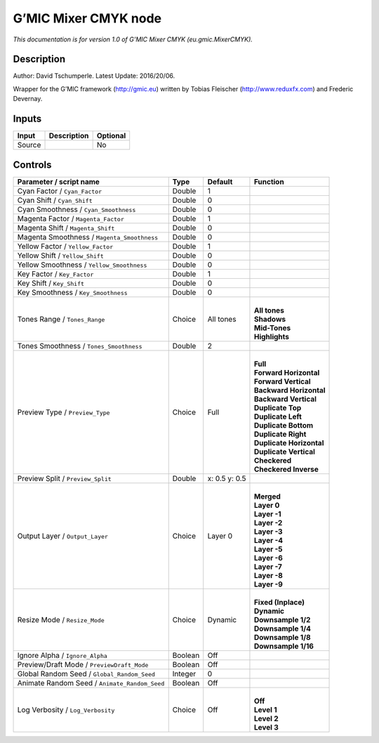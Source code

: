 .. _eu.gmic.MixerCMYK:

.. raw:: html

   <!-- Do not edit this file! It is generated automatically by Natron itself. -->

G’MIC Mixer CMYK node
=====================

*This documentation is for version 1.0 of G’MIC Mixer CMYK (eu.gmic.MixerCMYK).*

Description
-----------

Author: David Tschumperle. Latest Update: 2016/20/06.

Wrapper for the G’MIC framework (http://gmic.eu) written by Tobias Fleischer (http://www.reduxfx.com) and Frederic Devernay.

Inputs
------

+--------+-------------+----------+
| Input  | Description | Optional |
+========+=============+==========+
| Source |             | No       |
+--------+-------------+----------+

Controls
--------

.. tabularcolumns:: |>{\raggedright}p{0.2\columnwidth}|>{\raggedright}p{0.06\columnwidth}|>{\raggedright}p{0.07\columnwidth}|p{0.63\columnwidth}|

.. cssclass:: longtable

+-----------------------------------------------+---------+---------------+----------------------------+
| Parameter / script name                       | Type    | Default       | Function                   |
+===============================================+=========+===============+============================+
| Cyan Factor / ``Cyan_Factor``                 | Double  | 1             |                            |
+-----------------------------------------------+---------+---------------+----------------------------+
| Cyan Shift / ``Cyan_Shift``                   | Double  | 0             |                            |
+-----------------------------------------------+---------+---------------+----------------------------+
| Cyan Smoothness / ``Cyan_Smoothness``         | Double  | 0             |                            |
+-----------------------------------------------+---------+---------------+----------------------------+
| Magenta Factor / ``Magenta_Factor``           | Double  | 1             |                            |
+-----------------------------------------------+---------+---------------+----------------------------+
| Magenta Shift / ``Magenta_Shift``             | Double  | 0             |                            |
+-----------------------------------------------+---------+---------------+----------------------------+
| Magenta Smoothness / ``Magenta_Smoothness``   | Double  | 0             |                            |
+-----------------------------------------------+---------+---------------+----------------------------+
| Yellow Factor / ``Yellow_Factor``             | Double  | 1             |                            |
+-----------------------------------------------+---------+---------------+----------------------------+
| Yellow Shift / ``Yellow_Shift``               | Double  | 0             |                            |
+-----------------------------------------------+---------+---------------+----------------------------+
| Yellow Smoothness / ``Yellow_Smoothness``     | Double  | 0             |                            |
+-----------------------------------------------+---------+---------------+----------------------------+
| Key Factor / ``Key_Factor``                   | Double  | 1             |                            |
+-----------------------------------------------+---------+---------------+----------------------------+
| Key Shift / ``Key_Shift``                     | Double  | 0             |                            |
+-----------------------------------------------+---------+---------------+----------------------------+
| Key Smoothness / ``Key_Smoothness``           | Double  | 0             |                            |
+-----------------------------------------------+---------+---------------+----------------------------+
| Tones Range / ``Tones_Range``                 | Choice  | All tones     | |                          |
|                                               |         |               | | **All tones**            |
|                                               |         |               | | **Shadows**              |
|                                               |         |               | | **Mid-Tones**            |
|                                               |         |               | | **Highlights**           |
+-----------------------------------------------+---------+---------------+----------------------------+
| Tones Smoothness / ``Tones_Smoothness``       | Double  | 2             |                            |
+-----------------------------------------------+---------+---------------+----------------------------+
| Preview Type / ``Preview_Type``               | Choice  | Full          | |                          |
|                                               |         |               | | **Full**                 |
|                                               |         |               | | **Forward Horizontal**   |
|                                               |         |               | | **Forward Vertical**     |
|                                               |         |               | | **Backward Horizontal**  |
|                                               |         |               | | **Backward Vertical**    |
|                                               |         |               | | **Duplicate Top**        |
|                                               |         |               | | **Duplicate Left**       |
|                                               |         |               | | **Duplicate Bottom**     |
|                                               |         |               | | **Duplicate Right**      |
|                                               |         |               | | **Duplicate Horizontal** |
|                                               |         |               | | **Duplicate Vertical**   |
|                                               |         |               | | **Checkered**            |
|                                               |         |               | | **Checkered Inverse**    |
+-----------------------------------------------+---------+---------------+----------------------------+
| Preview Split / ``Preview_Split``             | Double  | x: 0.5 y: 0.5 |                            |
+-----------------------------------------------+---------+---------------+----------------------------+
| Output Layer / ``Output_Layer``               | Choice  | Layer 0       | |                          |
|                                               |         |               | | **Merged**               |
|                                               |         |               | | **Layer 0**              |
|                                               |         |               | | **Layer -1**             |
|                                               |         |               | | **Layer -2**             |
|                                               |         |               | | **Layer -3**             |
|                                               |         |               | | **Layer -4**             |
|                                               |         |               | | **Layer -5**             |
|                                               |         |               | | **Layer -6**             |
|                                               |         |               | | **Layer -7**             |
|                                               |         |               | | **Layer -8**             |
|                                               |         |               | | **Layer -9**             |
+-----------------------------------------------+---------+---------------+----------------------------+
| Resize Mode / ``Resize_Mode``                 | Choice  | Dynamic       | |                          |
|                                               |         |               | | **Fixed (Inplace)**      |
|                                               |         |               | | **Dynamic**              |
|                                               |         |               | | **Downsample 1/2**       |
|                                               |         |               | | **Downsample 1/4**       |
|                                               |         |               | | **Downsample 1/8**       |
|                                               |         |               | | **Downsample 1/16**      |
+-----------------------------------------------+---------+---------------+----------------------------+
| Ignore Alpha / ``Ignore_Alpha``               | Boolean | Off           |                            |
+-----------------------------------------------+---------+---------------+----------------------------+
| Preview/Draft Mode / ``PreviewDraft_Mode``    | Boolean | Off           |                            |
+-----------------------------------------------+---------+---------------+----------------------------+
| Global Random Seed / ``Global_Random_Seed``   | Integer | 0             |                            |
+-----------------------------------------------+---------+---------------+----------------------------+
| Animate Random Seed / ``Animate_Random_Seed`` | Boolean | Off           |                            |
+-----------------------------------------------+---------+---------------+----------------------------+
| Log Verbosity / ``Log_Verbosity``             | Choice  | Off           | |                          |
|                                               |         |               | | **Off**                  |
|                                               |         |               | | **Level 1**              |
|                                               |         |               | | **Level 2**              |
|                                               |         |               | | **Level 3**              |
+-----------------------------------------------+---------+---------------+----------------------------+

